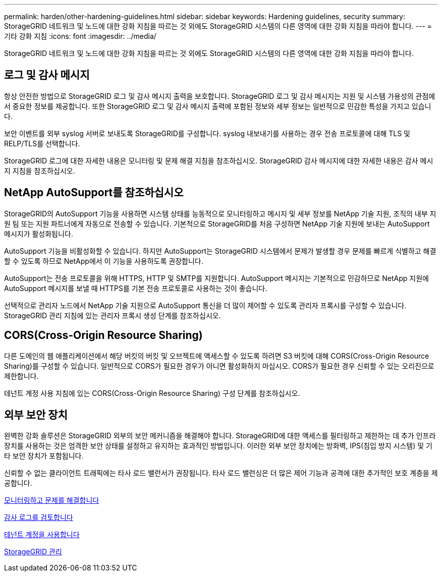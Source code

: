 ---
permalink: harden/other-hardening-guidelines.html 
sidebar: sidebar 
keywords: Hardening guidelines, security 
summary: StorageGRID 네트워크 및 노드에 대한 강화 지침을 따르는 것 외에도 StorageGRID 시스템의 다른 영역에 대한 강화 지침을 따라야 합니다. 
---
= 기타 강화 지침
:icons: font
:imagesdir: ../media/


[role="lead"]
StorageGRID 네트워크 및 노드에 대한 강화 지침을 따르는 것 외에도 StorageGRID 시스템의 다른 영역에 대한 강화 지침을 따라야 합니다.



== 로그 및 감사 메시지

항상 안전한 방법으로 StorageGRID 로그 및 감사 메시지 출력을 보호합니다. StorageGRID 로그 및 감사 메시지는 지원 및 시스템 가용성의 관점에서 중요한 정보를 제공합니다. 또한 StorageGRID 로그 및 감사 메시지 출력에 포함된 정보와 세부 정보는 일반적으로 민감한 특성을 가지고 있습니다.

보안 이벤트를 외부 syslog 서버로 보내도록 StorageGRID를 구성합니다. syslog 내보내기를 사용하는 경우 전송 프로토콜에 대해 TLS 및 RELP/TLS를 선택합니다.

StorageGRID 로그에 대한 자세한 내용은 모니터링 및 문제 해결 지침을 참조하십시오. StorageGRID 감사 메시지에 대한 자세한 내용은 감사 메시지 지침을 참조하십시오.



== NetApp AutoSupport를 참조하십시오

StorageGRID의 AutoSupport 기능을 사용하면 시스템 상태를 능동적으로 모니터링하고 메시지 및 세부 정보를 NetApp 기술 지원, 조직의 내부 지원 팀 또는 지원 파트너에게 자동으로 전송할 수 있습니다. 기본적으로 StorageGRID를 처음 구성하면 NetApp 기술 지원에 보내는 AutoSupport 메시지가 활성화됩니다.

AutoSupport 기능을 비활성화할 수 있습니다. 하지만 AutoSupport는 StorageGRID 시스템에서 문제가 발생할 경우 문제를 빠르게 식별하고 해결할 수 있도록 하므로 NetApp에서 이 기능을 사용하도록 권장합니다.

AutoSupport는 전송 프로토콜을 위해 HTTPS, HTTP 및 SMTP를 지원합니다. AutoSupport 메시지는 기본적으로 민감하므로 NetApp 지원에 AutoSupport 메시지를 보낼 때 HTTPS를 기본 전송 프로토콜로 사용하는 것이 좋습니다.

선택적으로 관리자 노드에서 NetApp 기술 지원으로 AutoSupport 통신을 더 많이 제어할 수 있도록 관리자 프록시를 구성할 수 있습니다. StorageGRID 관리 지침에 있는 관리자 프록시 생성 단계를 참조하십시오.



== CORS(Cross-Origin Resource Sharing)

다른 도메인의 웹 애플리케이션에서 해당 버킷의 버킷 및 오브젝트에 액세스할 수 있도록 하려면 S3 버킷에 대해 CORS(Cross-Origin Resource Sharing)를 구성할 수 있습니다. 일반적으로 CORS가 필요한 경우가 아니면 활성화하지 마십시오. CORS가 필요한 경우 신뢰할 수 있는 오리진으로 제한합니다.

테넌트 계정 사용 지침에 있는 CORS(Cross-Origin Resource Sharing) 구성 단계를 참조하십시오.



== 외부 보안 장치

완벽한 강화 솔루션은 StorageGRID 외부의 보안 메커니즘을 해결해야 합니다. StorageGRID에 대한 액세스를 필터링하고 제한하는 데 추가 인프라 장치를 사용하는 것은 엄격한 보안 상태를 설정하고 유지하는 효과적인 방법입니다. 이러한 외부 보안 장치에는 방화벽, IPS(침입 방지 시스템) 및 기타 보안 장치가 포함됩니다.

신뢰할 수 없는 클라이언트 트래픽에는 타사 로드 밸런서가 권장됩니다. 타사 로드 밸런싱은 더 많은 제어 기능과 공격에 대한 추가적인 보호 계층을 제공합니다.

xref:../monitor/index.adoc[모니터링하고 문제를 해결합니다]

xref:../audit/index.adoc[감사 로그를 검토합니다]

xref:../tenant/index.adoc[테넌트 계정을 사용합니다]

xref:../admin/index.adoc[StorageGRID 관리]
